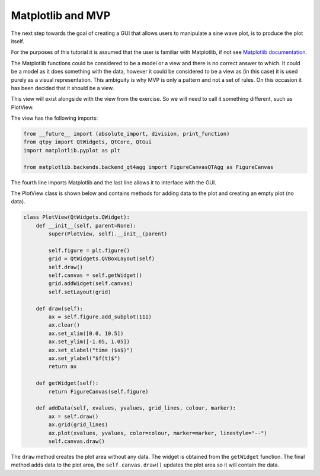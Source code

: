 .. _Matplotlib:

==================
Matplotlib and MVP
==================

The next step towards the goal of creating a GUI that allows users to
manipulate a sine wave plot, is to produce the plot itself.

For the purposes of this tutorial it is assumed that the user is
familiar with Matplotlib, if not see `Matplotlib documentation
<https://matplotlib.org/users/pyplot_tutorial.html>`_.

The Matplotlib functions could be considered to be a model or a view
and there is no correct answer to which. It could be a model as it
does something with the data, however it could be considered to be a
view as (in this case) it is used purely as a visual
representation. This ambiguity is why MVP is only a pattern and not a
set of rules. On this occasion it has been decided that it should be a
view.

This view will exist alongside with the view from the exercise. So we
will need to call it something different, such as PlotView.

The view has the following imports:

.. code-block:: python

    from __future__ import (absolute_import, division, print_function)
    from qtpy import QtWidgets, QtCore, QtGui
    import matplotlib.pyplot as plt

    from matplotlib.backends.backend_qt4agg import FigureCanvasQTAgg as FigureCanvas

The fourth line imports Matplotlib and the last line allows it to
interface with the GUI.

The PlotView class is shown below and contains methods for adding data to
the plot and creating an empty plot (no data).

.. code-block:: python

    class PlotView(QtWidgets.QWidget):
        def __init__(self, parent=None):
            super(PlotView, self).__init__(parent)

            self.figure = plt.figure()
            grid = QtWidgets.QVBoxLayout(self)
            self.draw()
            self.canvas = self.getWidget()
            grid.addWidget(self.canvas)
            self.setLayout(grid)

        def draw(self):
            ax = self.figure.add_subplot(111)
            ax.clear()
            ax.set_xlim([0.0, 10.5])
            ax.set_ylim([-1.05, 1.05])
            ax.set_xlabel("time ($s$)")
            ax.set_ylabel("$f(t)$")
            return ax

        def getWidget(self):
            return FigureCanvas(self.figure)

        def addData(self, xvalues, yvalues, grid_lines, colour, marker):
            ax = self.draw()
            ax.grid(grid_lines)
            ax.plot(xvalues, yvalues, color=colour, marker=marker, linestyle="--")
            self.canvas.draw()

The ``draw`` method creates the plot area without any data. The widget
is obtained from the ``getWidget`` function. The final method adds
data to the plot area, the ``self.canvas.draw()`` updates the plot
area so it will contain the data.
